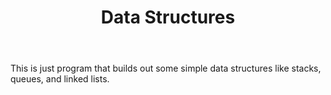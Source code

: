 #+TITLE: Data Structures

This is just program that builds out some simple data structures like stacks,
queues, and linked lists.
